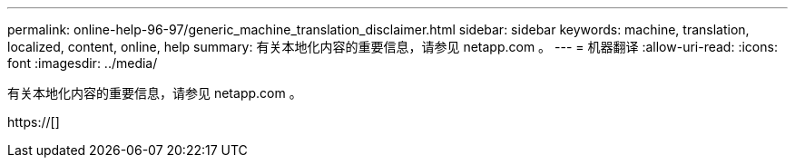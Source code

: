 ---
permalink: online-help-96-97/generic_machine_translation_disclaimer.html 
sidebar: sidebar 
keywords: machine, translation, localized, content, online, help 
summary: 有关本地化内容的重要信息，请参见 netapp.com 。 
---
= 机器翻译
:allow-uri-read: 
:icons: font
:imagesdir: ../media/


有关本地化内容的重要信息，请参见 netapp.com 。

https://[]
